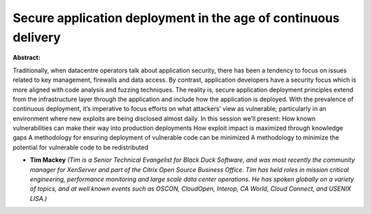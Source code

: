 Secure application deployment in the age of continuous delivery
~~~~~~~~~~~~~~~~~~~~~~~~~~~~~~~~~~~~~~~~~~~~~~~~~~~~~~~~~~~~~~~

**Abstract:**

Traditionally, when datacentre operators talk about application security, there has been a tendency to focus on issues related to key management, firewalls and data access. By contrast, application developers have a security focus which is more aligned with code analysis and fuzzing techniques. The reality is, secure application deployment principles extend from the infrastructure layer through the application and include how the application is deployed. With the prevalence of continuous deployment, it’s imperative to focus efforts on what attackers’ view as vulnerable; particularly in an environment where new exploits are being disclosed almost daily. In this session we’ll present: How known vulnerabilities can make their way into production deployments How exploit impact is maximized through knowledge gaps A methodology for ensuring deployment of vulnerable code can be minimized A methodology to minimize the potential for vulnerable code to be redistributed


* **Tim Mackey** *(Tim is a Senior Technical Evangelist for Black Duck Software, and was most recently the community manager for XenServer and part of the Citrix Open Source Business Office. Tim has held roles in mission critical engineering, performance monitoring and large scale data center operations. He has spoken globally on a variety of topics, and at well known events such as OSCON, CloudOpen, Interop, CA World, Cloud Connect, and USENIX LISA.)*
